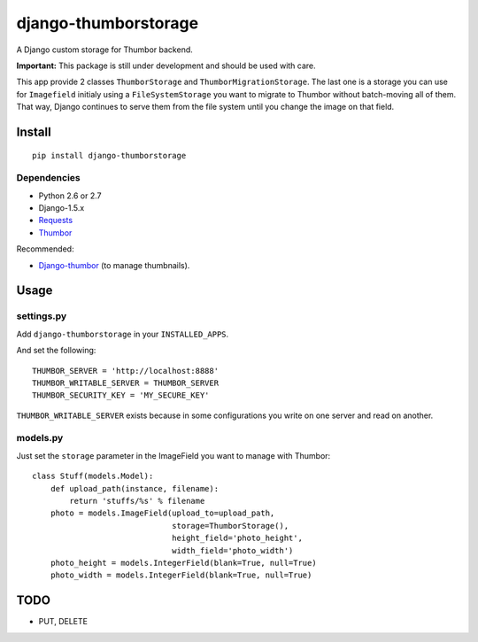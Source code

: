 =====================
django-thumborstorage
=====================

A Django custom storage for Thumbor backend.

**Important:** This package is still under development and should be used with care.

This app provide 2 classes ``ThumborStorage`` and ``ThumborMigrationStorage``. The last one
is a storage you can use for ``Imagefield`` initialy using a ``FileSystemStorage`` you want
to migrate to Thumbor without batch-moving all of them. That way, Django continues to serve
them from the file system until you change the image on that field.


Install
=======

::

    pip install django-thumborstorage


Dependencies
''''''''''''

* Python 2.6 or 2.7
* Django-1.5.x
* Requests_
* Thumbor_

Recommended:

* Django-thumbor_ (to manage thumbnails).


Usage
=====

settings.py
'''''''''''

Add ``django-thumborstorage`` in your ``INSTALLED_APPS``.

And set the following::

    THUMBOR_SERVER = 'http://localhost:8888'
    THUMBOR_WRITABLE_SERVER = THUMBOR_SERVER
    THUMBOR_SECURITY_KEY = 'MY_SECURE_KEY'

``THUMBOR_WRITABLE_SERVER`` exists because in some configurations you write on one server and read on another.


models.py
'''''''''

Just set the ``storage`` parameter in the ImageField you want to manage with Thumbor::

    class Stuff(models.Model):
        def upload_path(instance, filename):
            return 'stuffs/%s' % filename
        photo = models.ImageField(upload_to=upload_path,
                                  storage=ThumborStorage(),
                                  height_field='photo_height',
                                  width_field='photo_width')
        photo_height = models.IntegerField(blank=True, null=True)
        photo_width = models.IntegerField(blank=True, null=True)


TODO
====

* PUT, DELETE

.. _Requests: http://www.python-requests.org/en/latest/
.. _Thumbor: https://github.com/globocom/thumbor
.. _Django-thumbor: https://django-thumbor.readthedocs.org/en/latest/
